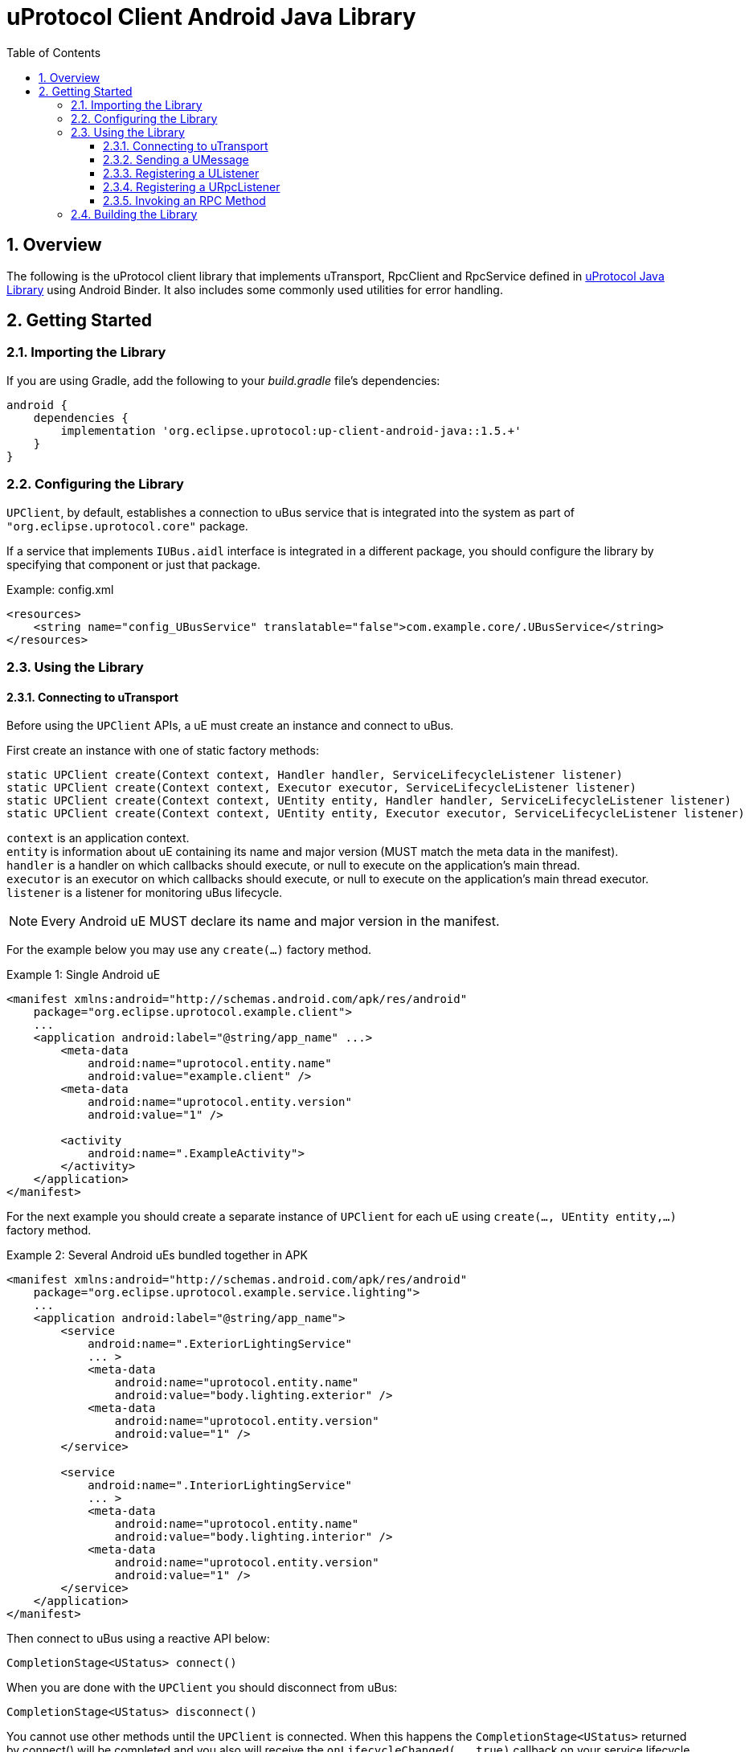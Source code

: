 = uProtocol Client Android Java Library
:toc:
:toclevels: 4
:sectnums:
:source-highlighter: coderay

== Overview
The following is the uProtocol client library that implements uTransport, RpcClient and RpcService defined in https://github.com/eclipse-uprotocol/up-java[uProtocol Java Library] using Android Binder. It also includes some commonly used utilities for error handling.

== Getting Started
=== Importing the Library
If you are using Gradle, add the following to your _build.gradle_ file's dependencies:

[,groovy]
----
android {
    dependencies {
        implementation 'org.eclipse.uprotocol:up-client-android-java::1.5.+'
    }
}
----

=== Configuring the Library
`UPClient`, by default, establishes a connection to uBus service that is integrated into the system as part of `"org.eclipse.uprotocol.core"` package.

If a service that implements `IUBus.aidl` interface is integrated in a different package, you should configure the library by specifying that component or just that package.

.Example: config.xml
[, xml]
----
<resources>
    <string name="config_UBusService" translatable="false">com.example.core/.UBusService</string>
</resources>
----

=== Using the Library
==== Connecting to uTransport
Before using the `UPClient` APIs, a uE must create an instance and connect to uBus.

First create an instance with one of static factory methods:

[,java]
----
static UPClient create(Context context, Handler handler, ServiceLifecycleListener listener)
static UPClient create(Context context, Executor executor, ServiceLifecycleListener listener)
static UPClient create(Context context, UEntity entity, Handler handler, ServiceLifecycleListener listener)
static UPClient create(Context context, UEntity entity, Executor executor, ServiceLifecycleListener listener)
----

[%hardbreaks]
`context` is an application context.
`entity` is information about uE containing its name and major version (MUST match the meta data in the manifest).
`handler` is a handler on which callbacks should execute, or null to execute on the application's main thread.
`executor` is an executor on which callbacks should execute, or null to execute on the application's main thread executor.
`listener` is a listener for monitoring uBus lifecycle.

NOTE: Every Android uE MUST declare its name and major version in the manifest.

For the example below you may use any `create(...)` factory method.

.Example 1: Single Android uE
[,xml]
----
<manifest xmlns:android="http://schemas.android.com/apk/res/android"
    package="org.eclipse.uprotocol.example.client">
    ...
    <application android:label="@string/app_name" ...>
        <meta-data
            android:name="uprotocol.entity.name"
            android:value="example.client" />
        <meta-data
            android:name="uprotocol.entity.version"
            android:value="1" />

        <activity
            android:name=".ExampleActivity">
        </activity>
    </application>
</manifest>
----

For the next example you should create a separate instance of `UPClient` for each uE using `create(..., UEntity entity,...)` factory method.

.Example 2: Several Android uEs bundled together in APK
[,xml]
----
<manifest xmlns:android="http://schemas.android.com/apk/res/android"
    package="org.eclipse.uprotocol.example.service.lighting">
    ...
    <application android:label="@string/app_name">
        <service
            android:name=".ExteriorLightingService"
            ... >
            <meta-data
                android:name="uprotocol.entity.name"
                android:value="body.lighting.exterior" />
            <meta-data
                android:name="uprotocol.entity.version"
                android:value="1" />
        </service>

        <service
            android:name=".InteriorLightingService"
            ... >
            <meta-data
                android:name="uprotocol.entity.name"
                android:value="body.lighting.interior" />
            <meta-data
                android:name="uprotocol.entity.version"
                android:value="1" />
        </service>
    </application>
</manifest>
----

Then connect to uBus using a reactive API below:

[,java]
----
CompletionStage<UStatus> connect()
----

When you are done with the `UPClient` you should disconnect from uBus:

[,java]
----
CompletionStage<UStatus> disconnect()
----

You cannot use other methods until the `UPClient` is connected. When this happens the `CompletionStage<UStatus>` returned by connect() will be completed and you also will receive the `onLifecycleChanged(..., true)` callback on your service lifecycle listener. You may query the connected status using these methods:

[,java]
----
boolean isDisconnected()
boolean isConnecting()
boolean isConnected()
----

==== Sending a UMessage
For both, publisher/subscriber or observer (notification) design patterns, a uE should use the `UPClient` to send messages to consumers using any method below:

[,java]
----
UStatus send(UUri source, UPayload payload, UAttributes attributes)
UStatus send(UMessage message)
----

==== Registering a UListener
In order to start receiving messages, a consumer should register a listener for a topic:

[,java]
----
UStatus registerListener(UUri topic, UListener listener)
----
*For the publisher/subscriber design pattern*, the precondition for a callback is that the uE needs to subscribe to the topic AND register the listener.

Given the precondition, the callback will be triggered in any of the following cases:

. As soon as listener is registered if there is already a sent message for that topic that is in cache, OR
. Whenever the producer sends a new message for that topic

*For the notification design pattern*, the only precondition is that uE needs to register the listener.
Once the listener is registered the callback will be triggered whenever the notification message is sent by the producer.

A consumer can use the same listener for multiple topics, or register different listeners to the same topic.

To unregister a listener from receiving topic messages:

[,java]
----
UStatus unregisterListener(UUri topic, UListener listener)
----

To unregister a listener from all topics:

[,java]
----
UStatus unregisterListener(UListener listener)
----

==== Registering a URpcListener
A uE with a service role should register a listener for a particular method URI to be notified when request messages are sent against said method.

NOTE: Only one listener is allowed to be registered per a method URI.

[,java]
----
UStatus registerRpcListener(UUri methodUri, URpcListener listener)
----

To stop processing request messages for a specific method URI or all of the, a service uE should unregister the listener:

[,java]
----
UStatus unregisterRpcListener(UUri methodUri, URpcListener listener)
UStatus unregisterRpcListener(URpcListener listener)
----

==== Invoking an RPC Method
Code generators for uProtocol services defined in proto files primarily utilize the following method. However, clients also have the option to directly use it for invoking RPC methods.

[,java]
----
CompletionStage<UPayload> invokeMethod(UUri methodUri, UPayload requestPayload, CallOptions options)
----

=== Building the Library
The Android Gradle Plugin provides several standard tasks that are commonly used in Android projects. To view the complete list, you can use the following command:

[,bash]
----
gradlew tasks
----

The following outlines some of the standard tasks employed in the development process:

. *clean*: Deletes the build directory.
. *build*: Assembles and tests this project.
. *lintAnalyzeRelease*: Run lint analysis on the release variant.
. *jacocoTestReport*: Generate Jacoco coverage reports.
. *connectedDebugAndroidTest*: Installs and runs the tests for debug on connected devices.
. *publishReleasePublicationToMavenLocal*:  Publishes Maven publication 'release' to the local Maven repository.


